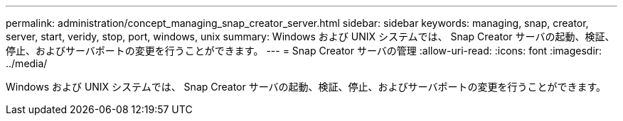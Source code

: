---
permalink: administration/concept_managing_snap_creator_server.html 
sidebar: sidebar 
keywords: managing, snap, creator, server, start, veridy, stop, port, windows, unix 
summary: Windows および UNIX システムでは、 Snap Creator サーバの起動、検証、停止、およびサーバポートの変更を行うことができます。 
---
= Snap Creator サーバの管理
:allow-uri-read: 
:icons: font
:imagesdir: ../media/


[role="lead"]
Windows および UNIX システムでは、 Snap Creator サーバの起動、検証、停止、およびサーバポートの変更を行うことができます。
